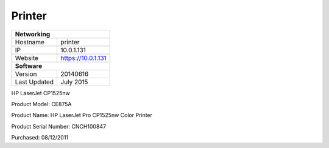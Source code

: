 Printer
========

+-------------------+--------------------+
| **Networking**                         |
+-------------------+--------------------+
| Hostname          | printer            |
+-------------------+--------------------+
| IP                | 10.0.1.131         |
+-------------------+--------------------+
| Website           | https://10.0.1.131 |
+-------------------+--------------------+
| **Software**                           |
+-------------------+--------------------+
| Version           | 20140616           |
+-------------------+--------------------+
| Last Updated      | July 2015          |
+-------------------+--------------------+

HP LaserJet CP1525nw

Product Model: CE875A

Product Name: HP LaserJet Pro CP1525nw Color Printer

Product Serial Number: CNCH100847

Purchased: 08/12/2011
